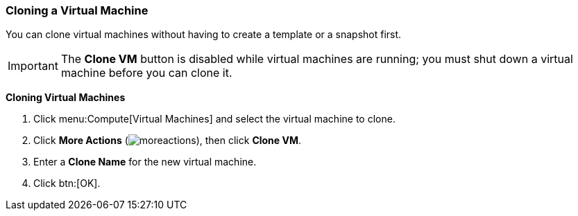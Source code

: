[[Cloning_a_Virtual_Machine]]
=== Cloning a Virtual Machine

You can clone virtual machines without having to create a template or a snapshot first.

[IMPORTANT]
====
The *Clone VM* button is disabled while virtual machines are running; you must shut down a virtual machine before you can clone it.
====


*Cloning Virtual Machines*

. Click menu:Compute[Virtual Machines] and select the virtual machine to clone.
. Click *More Actions* (image:../common/images/moreactions.png[]), then click *Clone VM*.
. Enter a *Clone Name* for the new virtual machine.
. Click btn:[OK].
